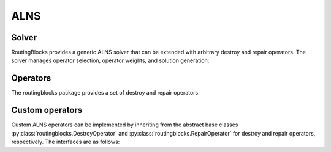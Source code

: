 .. _alns:

ALNS
====

Solver
------

RoutingBlocks provides a generic ALNS solver that can be extended with arbitrary destroy and repair operators.
The solver manages operator selection, operator weights, and solution generation:

.. autoapiclass:: routingblocks.AdaptiveLargeNeighborhood
    :members:
    :undoc-members:

Operators
---------

The routingblocks package provides a set of destroy and repair operators.

.. _alns_operators:

.. autoapiclass:: routingblocks.operators.RandomRemovalOperator
    :members:
    :undoc-members:

.. autoapiclass:: routingblocks.operators.RandomInsertionOperator
    :members:
    :undoc-members:

Custom operators
----------------

Custom ALNS operators can be implemented by inheriting from the abstract base classes :py:class:`routingblocks.DestroyOperator` and :py:class:`routingblocks.RepairOperator` for destroy and repair operators, respectively.
The interfaces are as follows:

.. autoapiclass:: routingblocks.DestroyOperator
    :members:
    :undoc-members:

.. autoapiclass:: routingblocks.RepairOperator
    :members:
    :undoc-members:
